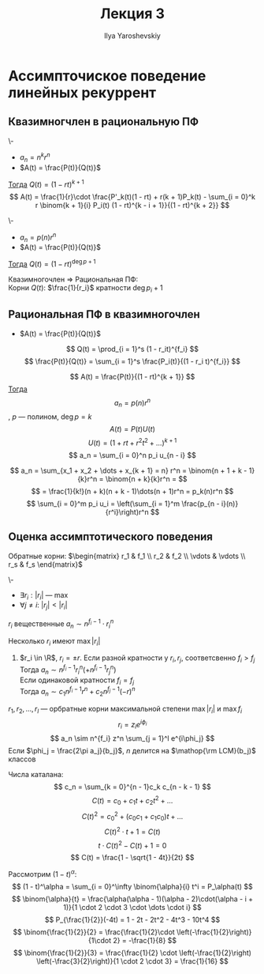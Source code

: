 #+LATEX_CLASS: general
#+TITLE: Лекция 3
#+AUTHOR: Ilya Yaroshevskiy

* Ассимпточиское поведение линейных рекуррент
** Квазимногчлен в рациональную ПФ
#+begin_lemma org
\-
- \(a_n = n^k r^n\)
- \(A(t) = \frac{P(t)}{Q(t)}\)
_Тогда_ \(Q(t) = (1 - rt)^{k + 1}\)
\[ A(t) = \frac{1}{r}\cdot \frac{P'_k(t)(1 - rt) + r(k + 1)P_k(t) - \sum_{i = 0}^k r \binom{k + 1}{i} P_i(t) (1 - rt)^{k - i + 1}}{(1 - rt)^{k + 2}} \]
#+end_lemma
#+begin_proof org
\todo
#+end_proof
#+begin_lemma org
\-
- \(a_n = p(n) r^n\)
- \(A(t) = \frac{P(t)}{Q(t)}\)
_Тогда_ \(Q(t) = (1 - rt)^{\deg p + 1}\)
#+end_lemma
#+begin_corollary org
Квазимногочлен \Rightarrow Рациональная ПФ: \\
Корни \(Q(t)\): \(\frac{1}{r_i}\) кратности \(\deg p_i + 1\)
#+end_corollary

** Рациональная ПФ в квазимногочлен
- \(A(t) = \frac{P(t)}{Q(t)}\)
\[ Q(t) = \prod_{i = 1}^s (1 - r_it)^{f_i} \]
\[ \frac{P(t)}{Q(t)} = \sum_{i = 1}^s \frac{P_i(t)}{(1 - r_i t)^{f_i}} \]
#+begin_lemma org
\[ A(t) = \frac{P(t)}{(1 - rt)^{k + 1}} \]
_Тогда_ \[ a_n = p(n) r^n \], \(p\) --- полином, \(\deg p = k\)
\[ A(t) = P(t) U(t) \]
\[ U(t) = (1 + rt + r^2 t^2 + \dots)^{k + 1} \]
\[ a_n = \sum_{i = 0}^n p_i u_{n - i} \]
#+end_lemma
#+begin_corollary org
\[ a_n = \sum_{x_1 + x_2 + \dots + x_{k + 1} = n} r^n = \binom{n + 1 + k - 1}{k}r^n = \binom{n + k}{k}r^n = \]
\[ = \frac{1}{k!}(n + k)(n + k - 1)\dots(n + 1)r^n = p_k(n)r^n \]
\[ \sum_{i = 0}^m p_i u_i = \left(\sum_{i = 1}^m \frac{p_{n - i}(n)}{r^i}\right)r^n \]
#+end_corollary
** Оценка ассимптотического поведения
Обратные корни: \(\begin{matrix} r_1 & f_1 \\ r_2 & f_2 \\ \vdots & \vdots \\ r_s & f_s \end{matrix}\)
\beginproperty
#+begin_property org
\-
- \(\exists r_i: |r_i|\) --- max
- \(\forall j \neq i:\ |r_j| < |r_i|\)
\(r_i\) вещественные \(a_n \sim n^{f_i - 1}\cdot r_i^n\)
#+end_property
#+begin_property org
Несколько \(r_i\) имеют \(\max|r_i|\)
1. \(r_i \in \R\), \(r_i = \pm r\). Если разной кратности у \(r_i, r_j\), соответсвенно \(f_i > f_j\) \\
   Тогда \(a_n \sim n^{f_i - 1}r_i^n(+n^{f_i - 1}r_j^n)\) \\
   Если одинаковой кратности \(f_i = f_j\) \\
   Тогда \(a_n \sim c_1 n^{f_i - 1}r^n + c_2 n^{f_j - 1}(-r)^n\)
#+end_property
#+begin_property org
\(r_1, r_2, \dots, r_l\) --- орбратные корни максимальной степени \(\max|r_i|\) и \(\max f_i\)
\[ r_i = z_i e^{i\phi_i} \]
\[ a_n \sim n^{f_i} z^n \sum_{j = 1}^l e^{i\phi_j} \]
Если \(\phi_j = \frac{2\pi a_j}{b_j}\), \(n\) делится на \(\mathop{\rm LCM}(b_j)\) классов
#+end_property

#+begin_examp org
Числа каталана:
\[ c_n = \sum_{k = 0}^{n - 1}c_k c_{n - k - 1} \]
\[ C(t) = c_0 + c_1 t + c_2 t^2 + \dots \]
\[ C(t)^2 = c_0^2 + (c_0 c_1 + c_1 c_0) t + \dots \]
\[ C(t)^2 \cdot t + 1 = C(t) \]
\[ t\cdot C(t)^2 - C(t) + 1 = 0 \]
\[ C(t) = \frac{1 - \sqrt{1 - 4t}}{2t} \]
#+end_examp
#+begin_remark org
Рассмотрим \((1 - t)^\alpha\):
\[ (1 - t)^\alpha = \sum_{i = 0}^\infty \binom{\alpha}{i} t^i = P_\alpha(t) \]
\[ \binom{\alpha}{t} = \frac{\alpha(\alpha - 1)(\alpha - 2)\cdot(\alpha - i + 1)}{1 \cdot 2 \cdot 3 \cdot \dots \cdot i} \]
\[ P_{\frac{1}{2}}(-4t) = 1 - 2t - 2t^2 - 4t^3 - 10t^4 \]
\[ \binom{\frac{1}{2}}{2} = \frac{\frac{1}{2}\cdot \left(-\frac{1}{2}\right)}{1\cdot 2} = -\frac{1}{8} \]
\[ \binom{\frac{1}{2}}{3} = \frac{\frac{1}{2} \cdot \left(-\frac{1}{2}\right) \left(-\frac{3}{2}\right)}{1 \cdot 2 \cdot 3} = \frac{1}{16} \]

#+end_remark
